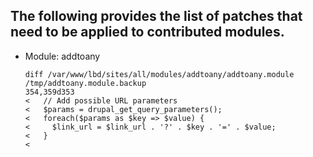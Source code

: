 ** The following provides the list of patches that need to be applied to contributed modules.

  - Module: addtoany

    #+BEGIN_EXAMPLE
    diff /var/www/lbd/sites/all/modules/addtoany/addtoany.module /tmp/addtoany.module.backup 
    354,359d353
    <   // Add possible URL parameters
    <   $params = drupal_get_query_parameters();
    <   foreach($params as $key => $value) {
    <     $link_url = $link_url . '?' . $key . '=' . $value;
    <   }
    < 
    #+END_EXAMPLE

